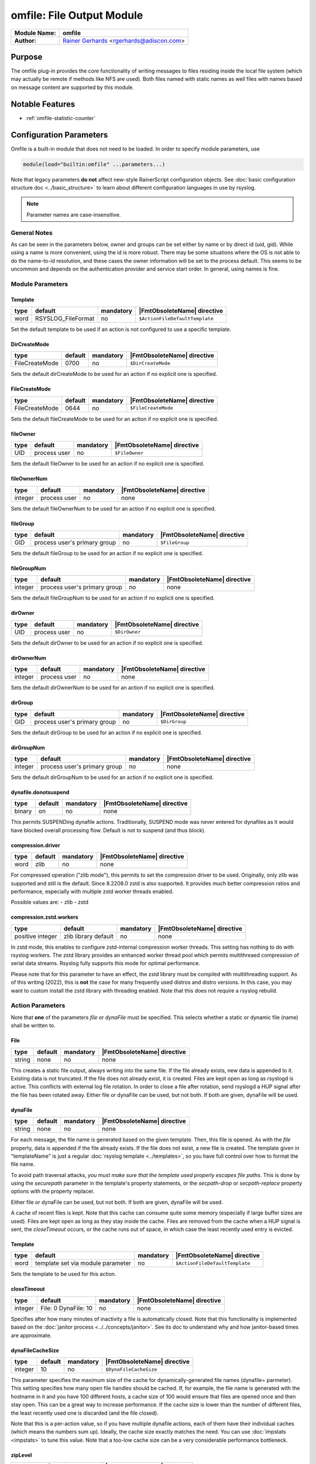 **************************
omfile: File Output Module
**************************

===========================  ===========================================================================
**Module Name:**             **omfile**
**Author:**                  `Rainer Gerhards <https://rainer.gerhards.net/>`_ <rgerhards@adiscon.com>
===========================  ===========================================================================


Purpose
=======

The omfile plug-in provides the core functionality of writing messages
to files residing inside the local file system (which may actually be
remote if methods like NFS are used). Both files named with static names
as well files with names based on message content are supported by this
module.


Notable Features
================

- :ref:`omfile-statistic-counter`


Configuration Parameters
========================

Omfile is a built-in module that does not need to be loaded. In order to
specify module parameters, use

.. code-block:: none

   module(load="builtin:omfile" ...parameters...)


Note that legacy parameters **do not** affect new-style RainerScript configuration
objects. See :doc:`basic configuration structure doc <../basic_structure>` to
learn about different configuration languages in use by rsyslog.

.. note::

   Parameter names are case-insensitive.


General Notes
-------------

As can be seen in the parameters below, owner and groups can be set either by
name or by direct id (uid, gid). While using a name is more convenient, using
the id is more robust. There may be some situations where the OS is not able
to do the name-to-id resolution, and these cases the owner information will be
set to the process default. This seems to be uncommon and depends on the
authentication provider and service start order. In general, using names
is fine.


Module Parameters
-----------------

Template
^^^^^^^^

.. csv-table::
   :header: "type", "default", "mandatory", "|FmtObsoleteName| directive"
   :widths: auto
   :class: parameter-table

   "word", "RSYSLOG_FileFormat", "no", "``$ActionFileDefaultTemplate``"

Set the default template to be used if an action is not configured
to use a specific template.


DirCreateMode
^^^^^^^^^^^^^

.. csv-table::
   :header: "type", "default", "mandatory", "|FmtObsoleteName| directive"
   :widths: auto
   :class: parameter-table

   "FileCreateMode", "0700", "no", "``$DirCreateMode``"

Sets the default dirCreateMode to be used for an action if no
explicit one is specified.


FileCreateMode
^^^^^^^^^^^^^^

.. csv-table::
   :header: "type", "default", "mandatory", "|FmtObsoleteName| directive"
   :widths: auto
   :class: parameter-table

   "FileCreateMode", "0644", "no", "``$FileCreateMode``"

Sets the default fileCreateMode to be used for an action if no
explicit one is specified.


fileOwner
^^^^^^^^^

.. csv-table::
   :header: "type", "default", "mandatory", "|FmtObsoleteName| directive"
   :widths: auto
   :class: parameter-table

   "UID", "process user", "no", "``$FileOwner``"

Sets the default fileOwner to be used for an action if no
explicit one is specified.


fileOwnerNum
^^^^^^^^^^^^

.. csv-table::
   :header: "type", "default", "mandatory", "|FmtObsoleteName| directive"
   :widths: auto
   :class: parameter-table

   "integer", "process user", "no", "none"

Sets the default fileOwnerNum to be used for an action if no
explicit one is specified.


fileGroup
^^^^^^^^^

.. csv-table::
   :header: "type", "default", "mandatory", "|FmtObsoleteName| directive"
   :widths: auto
   :class: parameter-table

   "GID", "process user's primary group", "no", "``$FileGroup``"

Sets the default fileGroup to be used for an action if no
explicit one is specified.


fileGroupNum
^^^^^^^^^^^^

.. csv-table::
   :header: "type", "default", "mandatory", "|FmtObsoleteName| directive"
   :widths: auto
   :class: parameter-table

   "integer", "process user's primary group", "no", "none"

Sets the default fileGroupNum to be used for an action if no
explicit one is specified.


dirOwner
^^^^^^^^

.. csv-table::
   :header: "type", "default", "mandatory", "|FmtObsoleteName| directive"
   :widths: auto
   :class: parameter-table

   "UID", "process user", "no", "``$DirOwner``"

Sets the default dirOwner to be used for an action if no
explicit one is specified.


dirOwnerNum
^^^^^^^^^^^

.. csv-table::
   :header: "type", "default", "mandatory", "|FmtObsoleteName| directive"
   :widths: auto
   :class: parameter-table

   "integer", "process user", "no", "none"

Sets the default dirOwnerNum to be used for an action if no
explicit one is specified.


dirGroup
^^^^^^^^

.. csv-table::
   :header: "type", "default", "mandatory", "|FmtObsoleteName| directive"
   :widths: auto
   :class: parameter-table

   "GID", "process user's primary group", "no", "``$DirGroup``"

Sets the default dirGroup to be used for an action if no
explicit one is specified.


dirGroupNum
^^^^^^^^^^^

.. csv-table::
   :header: "type", "default", "mandatory", "|FmtObsoleteName| directive"
   :widths: auto
   :class: parameter-table

   "integer", "process user's primary group", "no", "none"

Sets the default dirGroupNum to be used for an action if no
explicit one is specified.


dynafile.donotsuspend
^^^^^^^^^^^^^^^^^^^^^

.. csv-table::
   :header: "type", "default", "mandatory", "|FmtObsoleteName| directive"
   :widths: auto
   :class: parameter-table

   "binary", "on", "no", "none"

This permits SUSPENDing dynafile actions. Traditionally, SUSPEND mode was
never entered for dynafiles as it would have blocked overall processing
flow. Default is not to suspend (and thus block).


compression.driver
^^^^^^^^^^^^^^^^^^

.. csv-table::
   :header: "type", "default", "mandatory", "|FmtObsoleteName| directive"
   :widths: auto
   :class: parameter-table

   "word", "zlib", "no", "none"

.. versionadded:: 8.2208.0

For compressed operation ("zlib mode"), this permits to set the compression
driver to be used. Originally, only zlib was supported and still is the
default. Since 8.2208.0 zstd is also supported. It provides much better
compression ratios and performance, especially with multiple zstd worker
threads enabled.

Possible values are:
- zlib
- zstd


compression.zstd.workers
^^^^^^^^^^^^^^^^^^^^^^^^

.. csv-table::
   :header: "type", "default", "mandatory", "|FmtObsoleteName| directive"
   :widths: auto
   :class: parameter-table

   "positive integer", "zlib library default", "no", "none"

.. versionadded:: 8.2208.0

In zstd mode, this enables to configure zstd-internal compression worker threads.
This setting has nothing to do with rsyslog workers. The zstd library provides
an enhanced worker thread pool which permits multithreaed compression of serial
data streams. Rsyslog fully supports this mode for optimal performance.

Please note that for this parameter to have an effect, the zstd library must
be compiled with multithreading support. As of this writing (2022), this is
**not** the case for many frequently used distros and distro versions. In this
case, you may want to custom install the zstd library with threading enabled. Note
that this does not require a rsyslog rebuild.


Action Parameters
-----------------

Note that **one** of the parameters *file* or *dynaFile* must be specified. This
selects whether a static or dynamic file (name) shall be written to.


File
^^^^

.. csv-table::
   :header: "type", "default", "mandatory", "|FmtObsoleteName| directive"
   :widths: auto
   :class: parameter-table

   "string", "none", "no", "none"

This creates a static file output, always writing into the same file.
If the file already exists, new data is appended to it. Existing
data is not truncated. If the file does not already exist, it is
created. Files are kept open as long as rsyslogd is active. This
conflicts with external log file rotation. In order to close a file
after rotation, send rsyslogd a HUP signal after the file has been
rotated away. Either file or dynaFile can be used, but not both. If both
are given, dynaFile will be used.


dynaFile
^^^^^^^^

.. csv-table::
   :header: "type", "default", "mandatory", "|FmtObsoleteName| directive"
   :widths: auto
   :class: parameter-table

   "string", "none", "no", "none"

For each message, the file name is generated based on the given
template. Then, this file is opened. As with the *file* property,
data is appended if the file already exists. If the file does not
exist, a new file is created. The template given in "templateName"
is just a regular :doc:`rsyslog template <../templates>`, so
you have full control over how to format the file name.

To avoid path traversal attacks, *you must make sure that the template
used properly escapes file paths*. This is done by using the *securepath*
parameter in the template's property statements, or the *secpath-drop*
or *secpath-replace* property options with the property replacer.

Either file or dynaFile can be used, but not both. If both are given,
dynaFile will be used.

A cache of recent files is kept. Note
that this cache can consume quite some memory (especially if large
buffer sizes are used). Files are kept open as long as they stay
inside the cache.
Files are removed from the cache when a HUP signal is sent, the
*closeTimeout* occurs, or the cache runs out of space, in which case
the least recently used entry is evicted.


Template
^^^^^^^^

.. csv-table::
   :header: "type", "default", "mandatory", "|FmtObsoleteName| directive"
   :widths: auto
   :class: parameter-table

   "word", "template set via module parameter", "no", "``$ActionFileDefaultTemplate``"

Sets the template to be used for this action.


closeTimeout
^^^^^^^^^^^^

.. csv-table::
   :header: "type", "default", "mandatory", "|FmtObsoleteName| directive"
   :widths: auto
   :class: parameter-table

   "integer", "File: 0 DynaFile: 10", "no", "none"

.. versionadded:: 8.3.3

Specifies after how many minutes of inactivity a file is
automatically closed. Note that this functionality is implemented
based on the
:doc:`janitor process <../../concepts/janitor>`.
See its doc to understand why and how janitor-based times are
approximate.


dynaFileCacheSize
^^^^^^^^^^^^^^^^^

.. csv-table::
   :header: "type", "default", "mandatory", "|FmtObsoleteName| directive"
   :widths: auto
   :class: parameter-table

   "integer", "10", "no", "``$DynaFileCacheSize``"

This parameter specifies the maximum size of the cache for
dynamically-generated file names (dynafile= parmeter).
This setting specifies how many open file handles should
be cached. If, for example, the file name is generated with the hostname
in it and you have 100 different hosts, a cache size of 100 would ensure
that files are opened once and then stay open. This can be a great way
to increase performance. If the cache size is lower than the number of
different files, the least recently used one is discarded (and the file
closed).

Note that this is a per-action value, so if you have
multiple dynafile actions, each of them have their individual caches
(which means the numbers sum up). Ideally, the cache size exactly
matches the need. You can use :doc:`impstats <impstats>` to tune
this value. Note that a too-low cache size can be a very considerable
performance bottleneck.


zipLevel
^^^^^^^^

.. csv-table::
   :header: "type", "default", "mandatory", "|FmtObsoleteName| directive"
   :widths: auto
   :class: parameter-table

   "integer", "0", "no", "``$OMFileZipLevel``"

If greater than 0, turns on gzip compression of the output file. The
higher the number, the better the compression, but also the more CPU
is required for zipping.


veryRobustZip
^^^^^^^^^^^^^

.. csv-table::
   :header: "type", "default", "mandatory", "|FmtObsoleteName| directive"
   :widths: auto
   :class: parameter-table

   "binary", "off", "no", "none"

.. versionadded:: 7.3.0

If *zipLevel* is greater than 0,
then this setting controls if extra headers are written to make the
resulting file extra hardened against malfunction. If set to off,
data appended to previously unclean closed files may not be
accessible without extra tools (like `gztool <https://github.com/circulosmeos/gztool>`_ with: ``gztool -p``).
Note that this risk is usually
expected to be bearable, and thus "off" is the default mode. The
extra headers considerably degrade compression, files with this
option set to "on" may be four to five times as large as files
processed in "off" mode.

**In order to avoid this degradation in compression** both
*flushOnTXEnd* and *asyncWriting* parameters must be set to "off"
and also *ioBufferSize* must be raised from default "4k" value to
at least "32k". This way a reasonable compression factor is
maintained, similar to a non-blocked gzip file:

.. code-block:: none

   veryRobustZip="on" ioBufferSize="64k" flushOnTXEnd="off" asyncWriting="off"


Do not forget to add your desired *zipLevel* to this configuration line.


flushInterval
^^^^^^^^^^^^^

.. csv-table::
   :header: "type", "default", "mandatory", "|FmtObsoleteName| directive"
   :widths: auto
   :class: parameter-table

   "integer", "1", "no", "``$OMFileFlushInterval``"

Defines, in seconds, the interval after which unwritten data is
flushed.


asyncWriting
^^^^^^^^^^^^

.. csv-table::
   :header: "type", "default", "mandatory", "|FmtObsoleteName| directive"
   :widths: auto
   :class: parameter-table

   "binary", "off", "no", "``$OMFileASyncWriting``"

If turned on, the files will be written in asynchronous mode via a
separate thread. In that case, double buffers will be used so that
one buffer can be filled while the other buffer is being written.
Note that in order to enable FlushInterval, AsyncWriting must be set
to "on". Otherwise, the flush interval will be ignored.


flushOnTXEnd
^^^^^^^^^^^^

.. csv-table::
   :header: "type", "default", "mandatory", "|FmtObsoleteName| directive"
   :widths: auto
   :class: parameter-table

   "binary", "on", "no", "``$OMFileFlushOnTXEnd``"

Omfile has the capability to write output using a buffered writer.
Disk writes are only done when the buffer is full. So if an error
happens during that write, data is potentially lost. Bear in mind that
the buffer may become full only after several hours or a rsyslog
shutdown (however a buffer flush can still be forced by sending rsyslogd
a HUP signal). In cases where this is unacceptable, set FlushOnTXEnd
to "on". Then, data is written at the end of each transaction
(for pre-v5 this means after each log message) and the usual error
recovery thus can handle write errors without data loss.
Note that this option severely reduces the effect of zip compression
and should be switched to "off" for that use case.
Also note that the default -on- is primarily an aid to preserve the
traditional syslogd behaviour.

If you are using dynamic file names (dynafiles), flushes can actually
happen more frequently. In this case, a flush can also happen when
the file name changes within a transaction.


ioBufferSize
^^^^^^^^^^^^

.. csv-table::
   :header: "type", "default", "mandatory", "|FmtObsoleteName| directive"
   :widths: auto
   :class: parameter-table

   "size", "4 KiB", "no", "``$OMFileIOBufferSize``"

Size of the buffer used to writing output data. The larger the
buffer, the potentially better performance is. The default of 4k is
quite conservative, it is useful to go up to 64k, and 128k if you
used gzip compression (then, even higher sizes may make sense)


dirOwner
^^^^^^^^

.. csv-table::
   :header: "type", "default", "mandatory", "|FmtObsoleteName| directive"
   :widths: auto
   :class: parameter-table

   "UID", "system default", "no", "``$DirOwner``"

Set the file owner for directories newly created. Please note that
this setting does not affect the owner of directories already
existing. The parameter is a user name, for which the userid is
obtained by rsyslogd during startup processing. Interim changes to
the user mapping are not detected.


dirOwnerNum
^^^^^^^^^^^

.. csv-table::
   :header: "type", "default", "mandatory", "|FmtObsoleteName| directive"
   :widths: auto
   :class: parameter-table

   "integer", "system default", "no", "``$DirOwnerNum``"

.. versionadded:: 7.5.8

Set the file owner for directories newly created. Please note that
this setting does not affect the owner of directories already
existing. The parameter is a numerical ID, which is used regardless
of whether the user actually exists. This can be useful if the user
mapping is not available to rsyslog during startup.


dirGroup
^^^^^^^^

.. csv-table::
   :header: "type", "default", "mandatory", "|FmtObsoleteName| directive"
   :widths: auto
   :class: parameter-table

   "GID", "system default", "no", "``$DirGroup``"

Set the group for directories newly created. Please note that this
setting does not affect the group of directories already existing.
The parameter is a group name, for which the groupid is obtained by
rsyslogd on during startup processing. Interim changes to the user
mapping are not detected.


dirGroupNum
^^^^^^^^^^^

.. csv-table::
   :header: "type", "default", "mandatory", "|FmtObsoleteName| directive"
   :widths: auto
   :class: parameter-table

   "integer", "system default", "no", "``$DirGroupNum``"

Set the group for directories newly created. Please note that this
setting does not affect the group of directories already existing.
The parameter is a numerical ID, which is used regardless of whether
the group actually exists. This can be useful if the group mapping is
not available to rsyslog during startup.


fileOwner
^^^^^^^^^

.. csv-table::
   :header: "type", "default", "mandatory", "|FmtObsoleteName| directive"
   :widths: auto
   :class: parameter-table

   "UID", "system default", "no", "``$FileOwner``"

Set the file owner for files newly created. Please note that this
setting does not affect the owner of files already existing. The
parameter is a user name, for which the userid is obtained by
rsyslogd during startup processing. Interim changes to the user
mapping are *not* detected.


fileOwnerNum
^^^^^^^^^^^^

.. csv-table::
   :header: "type", "default", "mandatory", "|FmtObsoleteName| directive"
   :widths: auto
   :class: parameter-table

   "integer", "system default", "no", "``$FileOwnerNum``"

.. versionadded:: 7.5.8

Set the file owner for files newly created. Please note that this
setting does not affect the owner of files already existing. The
parameter is a numerical ID, which which is used regardless of
whether the user actually exists. This can be useful if the user
mapping is not available to rsyslog during startup.


fileGroup
^^^^^^^^^

.. csv-table::
   :header: "type", "default", "mandatory", "|FmtObsoleteName| directive"
   :widths: auto
   :class: parameter-table

   "GID", "system default", "no", "``$FileGroup``"

Set the group for files newly created. Please note that this setting
does not affect the group of files already existing. The parameter is
a group name, for which the groupid is obtained by rsyslogd during
startup processing. Interim changes to the user mapping are not
detected.


fileGroupNum
^^^^^^^^^^^^

.. csv-table::
   :header: "type", "default", "mandatory", "|FmtObsoleteName| directive"
   :widths: auto
   :class: parameter-table

   "integer", "system default", "no", "``$FileGroupNum``"

.. versionadded:: 7.5.8

Set the group for files newly created. Please note that this setting
does not affect the group of files already existing. The parameter is
a numerical ID, which is used regardless of whether the group
actually exists. This can be useful if the group mapping is not
available to rsyslog during startup.


fileCreateMode
^^^^^^^^^^^^^^

.. csv-table::
   :header: "type", "default", "mandatory", "|FmtObsoleteName| directive"
   :widths: auto
   :class: parameter-table

   "string", "equally-named module parameter", "no", "``$FileCreateMode``"

The FileCreateMode directive allows to specify the creation mode
with which rsyslogd creates new files. If not specified, the value
0644 is used (which retains backward-compatibility with earlier
releases). The value given must always be a 4-digit octal number,
with the initial digit being zero.
Please note that the actual permission depend on rsyslogd's process
umask. If in doubt, use "$umask 0000" right at the beginning of the
configuration file to remove any restrictions.


dirCreateMode
^^^^^^^^^^^^^

.. csv-table::
   :header: "type", "default", "mandatory", "|FmtObsoleteName| directive"
   :widths: auto
   :class: parameter-table

   "string", "equally-named module parameter", "no", "``$DirCreateMode``"

This is the same as FileCreateMode, but for directories
automatically generated.


failOnChOwnFailure
^^^^^^^^^^^^^^^^^^

.. csv-table::
   :header: "type", "default", "mandatory", "|FmtObsoleteName| directive"
   :widths: auto
   :class: parameter-table

   "binary", "on", "no", "``$FailOnCHOwnFailure``"

This option modifies behaviour of file creation. If different owners
or groups are specified for new files or directories and rsyslogd
fails to set these new owners or groups, it will log an error and NOT
write to the file in question if that option is set to "on". If it is
set to "off", the error will be ignored and processing continues.
Keep in mind, that the files in this case may be (in)accessible by
people who should not have permission. The default is "on".


createDirs
^^^^^^^^^^

.. csv-table::
   :header: "type", "default", "mandatory", "|FmtObsoleteName| directive"
   :widths: auto
   :class: parameter-table

   "binary", "on", "no", "``$CreateDirs``"

Create directories on an as-needed basis


sync
^^^^

.. csv-table::
   :header: "type", "default", "mandatory", "|FmtObsoleteName| directive"
   :widths: auto
   :class: parameter-table

   "binary", "off", "no", "``$ActionFileEnableSync``"

Enables file syncing capability of omfile.

When enabled, rsyslog does a sync to the data file as well as the
directory it resides after processing each batch. There currently
is no way to sync only after each n-th batch.

Enabling sync causes a severe performance hit. Actually,
it slows omfile so much down, that the probability of loosing messages
**increases**. In short,
you should enable syncing only if you know exactly what you do, and
fully understand how the rest of the engine works, and have tuned
the rest of the engine to lossless operations.


sig.Provider
^^^^^^^^^^^^

.. csv-table::
   :header: "type", "default", "mandatory", "|FmtObsoleteName| directive"
   :widths: auto
   :class: parameter-table

   "word", "no signature provider", "no", "none"

Selects a signature provider for log signing. By selecting a provider,
the signature feature is turned on.

Currently there is one signature provider available: ":doc:`ksi_ls12 <sigprov_ksi12>`".

Previous signature providers ":doc:`gt <sigprov_gt>`" and ":doc:`ksi <sigprov_ksi>`" are deprecated.


cry.Provider
^^^^^^^^^^^^

.. csv-table::
   :header: "type", "default", "mandatory", "|FmtObsoleteName| directive"
   :widths: auto
   :class: parameter-table

   "word", "no crypto provider", "no", "none"

Selects a crypto provider for log encryption. By selecting a provider,
the encryption feature is turned on.

Currently, there are two providers called ":doc:`gcry <../cryprov_gcry>`" and ":doc:`ossl <../cryprov_ossl>`".


rotation.sizeLimit
^^^^^^^^^^^^^^^^^^

.. csv-table::
   :header: "type", "default", "mandatory", "|FmtObsoleteName| directive"
   :widths: auto
   :class: parameter-table

   "size", "0 (disabled)", "no", "`$outchannel` (partly)"

This permits to set a size limit on the output file. When the limit is reached,
rotation of the file is tried. The rotation script needs to be configured via
`rotation.sizeLimitCommand`.

Please note that the size limit is not exact. Some excess bytes are permitted
to prevent messages from being split across two files. Also, a full batch of
messages is not terminated in between. As such, in practice, the size of the
output file can grow some KiB larger than configured.

Also avoid to configer a too-low limit, especially for busy files. Calling the
rotation script is relatively performance intense. As such, it could negatively
affect overall rsyslog performance.


rotation.sizeLimitCommand
^^^^^^^^^^^^^^^^^^^^^^^^^

.. csv-table::
   :header: "type", "default", "mandatory", "|FmtObsoleteName| directive"
   :widths: auto
   :class: parameter-table

   "binary", "(empty)", "no", "`$outchannel` (partly)"

This permits to configure the script to be called whe a size limit on the output
file is reached. The actual size limit needs to be configured via
`rotation.sizeLimit`.


.. _omfile-statistic-counter:

Statistic Counter
=================

This plugin maintains :doc:`statistics <../rsyslog_statistic_counter>` for each
dynafile cache. Dynafile cache performance is critical for overall system performance,
so reviewing these counters on a busy system (especially one experiencing performance
problems) is advisable. The statistic is named "dynafile cache", followed by the
template name used for this dynafile action.

The following properties are maintained for each dynafile:

-  **request** - total number of requests made to obtain a dynafile

-  **level0** - requests for the current active file, so no real cache
   lookup needed to be done. These are extremely good.

-  **missed** - cache misses, where the required file did not reside in
   cache. Even with a perfect cache, there will be at least one miss per
   file. That happens when the file is being accessed for the first time
   and brought into cache. So "missed" will always be at least as large
   as the number of different files processed.

-  **evicted** - the number of times a file needed to be evicted from
   the cache as it ran out of space. These can simply happen when
   date-based files are used, and the previous date files are being
   removed from the cache as time progresses. It is better, though, to
   set an appropriate "closeTimeout" (counter described below), so that
   files are removed from the cache after they become no longer accessed.
   It is bad if active files need to be evicted from the cache. This is a
   very costly operation as an evict requires to close the file (thus a
   full flush, no matter of its buffer state) and a later access requires
   a re-open – and the eviction of another file, as the cache obviously has
   run out of free entries. If this happens frequently, it can severely
   affect performance. So a high eviction rate is a sign that the dynafile
   cache size should be increased. If it is already very high, it is
   recommended to re-think about the design of the file store, at least if
   the eviction process causes real performance problems.

-  **maxused** - the maximum number of cache entries ever used. This can
   be used to trim the cache down to a value that’s actually useful but
   does not waste resources. Note that when date-based files are used and
   rsyslog is run for an extended period of time, the cache gradually fills
   up to the max configured value as older files are migrated out of it.
   This will make "maxused" questionable after some time. Frequently enough
   purging the cache can prevent this (usually, once a day is sufficient).

-  **closetimeouts** - available since 8.3.3 – tells how often a file was
   closed due to timeout settings ("closeTimeout" action parameter). These
   are cases where dynafiles or static files have been closed by rsyslog due
   to inactivity. Note that if no "closeTimeout" is specified for the action,
   this counter always is zero. A high or low number in itself doesn’t mean
   anything good or bad. It totally depends on the use case, so no general
   advise can be given.


Caveats/Known Bugs
==================

-  people often report problems that dynafiles are not properly created.
   The common cause for this problem is SELinux rules, which do not permit
   the create of those files (check generated file names and paths!). The
   same happens for generic permission issues (this is often a problem
   under Ubuntu where permissions are dropped by default)

-  One needs to be careful with log rotation if signatures and/or
   encryption are being used. These create side-files, which form a set
   and must be kept together.
   For signatures, the ".sigstate" file must NOT be rotated away if
   signature chains are to be build across multiple files. This is
   because .sigstate contains just global information for the whole file
   set. However, all other files need to be rotated together. The proper
   sequence is to

   #. move all files inside the file set
   #. only AFTER this is completely done, HUP rsyslog

   This sequence will ensure that all files inside the set are
   atomically closed and in sync. HUPing only after a subset of files
   have been moved results in inconsistencies and will most probably
   render the file set unusable.

-  If ``zipLevel`` is greater than 0 and ``veryRobustZip`` is set to off,
   data appended to previously unclean closed files will not be
   accessible with ``gunzip`` if rsyslog writes again in the same
   file. Nonetheless, data is still there and can be correctly accessed
   with other tools like `gztool <https://github.com/circulosmeos/gztool>`_ (v>=1.1) with: ``gztool -p``.


Examples
========

Example 1
---------

The following command writes all syslog messages into a file.

.. code-block:: none

   action(type="omfile" dirCreateMode="0700" FileCreateMode="0644"
          File="/var/log/messages")


